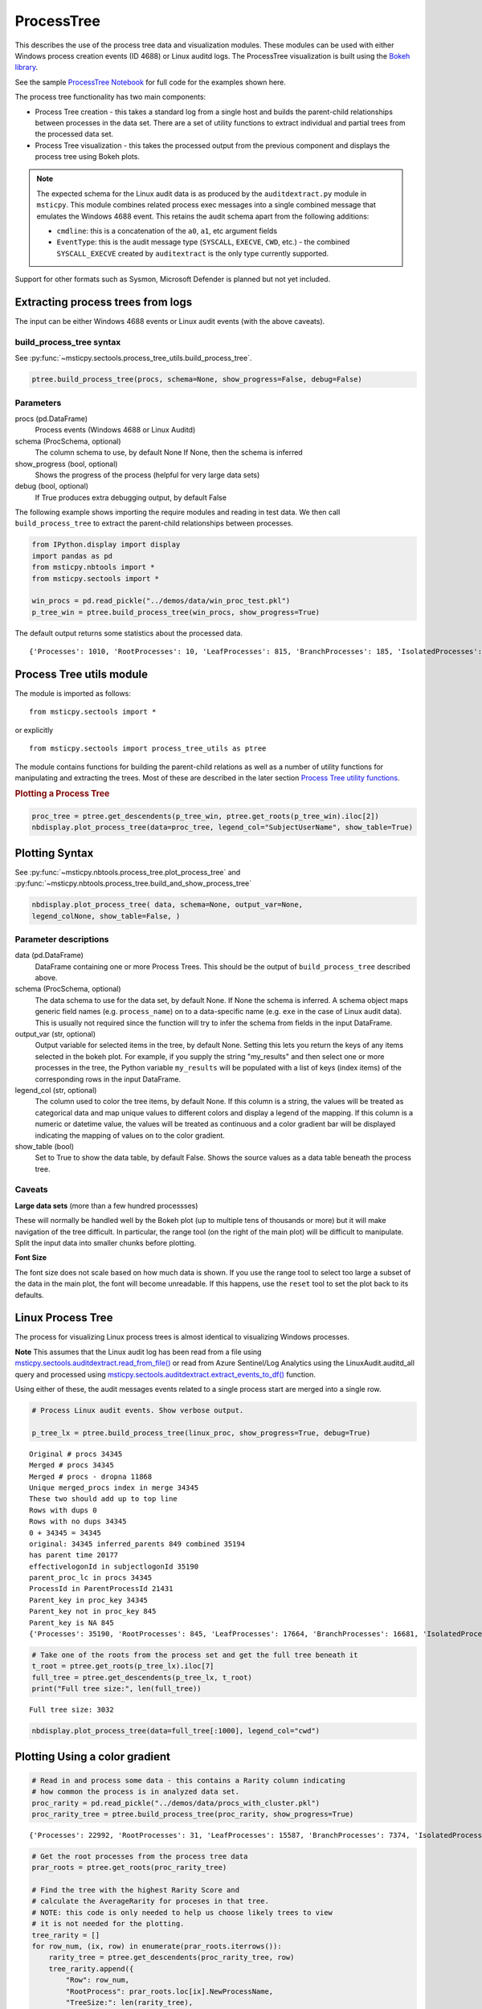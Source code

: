 ProcessTree
===========

This describes the use of the process tree data and
visualization modules. These modules can be used with either Windows
process creation events (ID 4688) or Linux auditd logs. The
ProcessTree visualization is built
using the `Bokeh library <https://bokeh.pydata.org>`__.

See the sample
`ProcessTree Notebook <https://github.com/microsoft/msticpy/blob/master/docs/notebooks/ProcessTree.ipynb>`__
for full code for the examples shown here.


The process tree functionality has two main components:

-  Process Tree creation - this takes a standard log from a single
   host and builds the parent-child relationships between processes
   in the data set. There are a set of utility functions to extract
   individual and partial trees from the processed data set.
-  Process Tree visualization - this takes the processed output from
   the previous component and displays the process tree using Bokeh
   plots.

.. note:: The expected schema for the Linux audit data is as produced
      by the ``auditdextract.py`` module in ``msticpy``. This module
      combines related process exec messages into a single combined message
      that emulates the Windows 4688 event. This retains the audit schema
      apart from the following additions:

      -  ``cmdline``: this is a concatenation of the ``a0``, ``a1``, etc
         argument fields
      -  ``EventType``: this is the audit message type (``SYSCALL``,
         ``EXECVE``, ``CWD``, etc.) - the combined ``SYSCALL_EXECVE``
         created by ``auditextract`` is the only type currently supported.

Support for other formats such as Sysmon, Microsoft Defender is
planned but not yet included.

Extracting process trees from logs
----------------------------------

The input can be either Windows 4688 events or Linux audit events
(with the above caveats).

build_process_tree syntax
^^^^^^^^^^^^^^^^^^^^^^^^^
See :py:func:`~msticpy.sectools.process_tree_utils.build_process_tree`.

.. code:: python

   ptree.build_process_tree(procs, schema=None, show_progress=False, debug=False)

Parameters
^^^^^^^^^^

procs (pd.DataFrame)
    Process events (Windows 4688 or Linux Auditd)
schema (ProcSchema, optional)
    The column schema to use, by default None
    If None, then the schema is inferred
show_progress (bool, optional)
    Shows the progress of the process (helpful for
    very large data sets)
debug (bool, optional)
    If True produces extra debugging output,
    by default False


The following example shows importing the require modules and reading in
test data.
We then call ``build_process_tree`` to extract the parent-child relationships
between processes.


.. container:: cell code

   .. code:: python

      from IPython.display import display
      import pandas as pd
      from msticpy.nbtools import *
      from msticpy.sectools import *

      win_procs = pd.read_pickle("../demos/data/win_proc_test.pkl")
      p_tree_win = ptree.build_process_tree(win_procs, show_progress=True)


The default output returns some statistics about the processed data.

.. container:: output stream stdout

   ::

      {'Processes': 1010, 'RootProcesses': 10, 'LeafProcesses': 815, 'BranchProcesses': 185, 'IsolatedProcesses': 0, 'LargestTreeDepth': 7}

Process Tree utils module
-------------------------

The module is imported as follows:

::

   from msticpy.sectools import *

or explicitly

::

   from msticpy.sectools import process_tree_utils as ptree

The module contains functions for building the parent-child relations
as well as a number of utility functions for manipulating and
extracting the trees. Most of these are described in the later
section `Process Tree utility
functions <#Process-Tree-utility-functions>`__.

.. container:: cell markdown

   .. rubric:: Plotting a Process Tree
      :name: plotting-a-process-tree

.. container:: cell code

   .. code:: python

      proc_tree = ptree.get_descendents(p_tree_win, ptree.get_roots(p_tree_win).iloc[2])
      nbdisplay.plot_process_tree(data=proc_tree, legend_col="SubjectUserName", show_table=True)


.. figure:: _static/process_tree1.png
   :alt: Process tree plot
   :width: 5in
   :height: 5in


Plotting Syntax
---------------

See :py:func:`~msticpy.nbtools.process_tree.plot_process_tree` and
:py:func:`~msticpy.nbtools.process_tree.build_and_show_process_tree`

.. code:: python

   nbdisplay.plot_process_tree( data, schema=None, output_var=None,
   legend_colNone, show_table=False, )

Parameter descriptions
^^^^^^^^^^^^^^^^^^^^^^

data (pd.DataFrame)
   DataFrame containing one or more Process Trees. This should be the
   output of ``build_process_tree`` described above.

schema (ProcSchema, optional)
   The data schema to use for the data set, by default None. If None
   the schema is inferred. A schema object maps generic field names
   (e.g. ``process_name``) on to a data-specific name (e.g. ``exe``
   in the case of Linux audit data). This is usually not required
   since the function will try to infer the schema from fields in the
   input DataFrame.

output_var (str, optional)
   Output variable for selected items in the tree, by default None.
   Setting this lets you return the keys of any items selected in the
   bokeh plot. For example, if you supply the string "my_results" and
   then select one or more processes in the tree, the Python variable
   ``my_results`` will be populated with a list of keys (index items)
   of the corresponding rows in the input DataFrame.

legend_col (str, optional)
   The column used to color the tree items, by default None. If this
   column is a string, the values will be treated as categorical data
   and map unique values to different colors and display a legend of
   the mapping. If this column is a numeric or datetime value, the
   values will be treated as continuous and a color gradient bar will
   be displayed indicating the mapping of values on to the color
   gradient.

show_table (bool)
   Set to True to show the data table, by default False. Shows the
   source values as a data table beneath the process tree.


Caveats
^^^^^^^
**Large data sets** (more than a few hundred processses)

These will normally be handled well by the Bokeh plot (up to multiple
tens of thousands or more) but it will make navigation of the tree
difficult. In particular, the range tool (on the right of the main
plot) will be difficult to manipulate. Split the input data into
smaller chunks before plotting.

**Font Size**

The font size does not scale based on how much data is shown. If you
use the range tool to select too large a subset of the data in the
main plot, the font will become unreadable. If this happens, use the
``reset`` tool to set the plot back to its defaults.


Linux Process Tree
------------------
The process for visualizing Linux process trees is almost identical to
visualizing Windows processes.

**Note** This assumes that the Linux audit log has been read from a
file using
`msticpy.sectools.auditdextract.read_from_file() <https://msticpy.readthedocs.io/en/latest/msticpy.sectools.html#msticpy.sectools.auditdextract.read_from_file>`__
or read from Azure Sentinel/Log Analytics using the
LinuxAudit.auditd_all query and processed using
`msticpy.sectools.auditdextract.extract_events_to_df() <https://msticpy.readthedocs.io/en/latest/msticpy.sectools.html#msticpy.sectools.auditdextract.extract_events_to_df>`__
function.

Using either of these, the audit messages events related to a single
process start are merged into a single row.


.. container:: cell code

   .. code:: python

      # Process Linux audit events. Show verbose output.

      p_tree_lx = ptree.build_process_tree(linux_proc, show_progress=True, debug=True)

   .. container:: output stream stdout

      ::

         Original # procs 34345
         Merged # procs 34345
         Merged # procs - dropna 11868
         Unique merged_procs index in merge 34345
         These two should add up to top line
         Rows with dups 0
         Rows with no dups 34345
         0 + 34345 = 34345
         original: 34345 inferred_parents 849 combined 35194
         has parent time 20177
         effectivelogonId in subjectlogonId 35190
         parent_proc_lc in procs 34345
         ProcessId in ParentProcessId 21431
         Parent_key in proc_key 34345
         Parent_key not in proc_key 845
         Parent_key is NA 845
         {'Processes': 35190, 'RootProcesses': 845, 'LeafProcesses': 17664, 'BranchProcesses': 16681, 'IsolatedProcesses': 0, 'LargestTreeDepth': 10}

.. container:: cell code

   .. code:: python

      # Take one of the roots from the process set and get the full tree beneath it
      t_root = ptree.get_roots(p_tree_lx).iloc[7]
      full_tree = ptree.get_descendents(p_tree_lx, t_root)
      print("Full tree size:", len(full_tree))

   .. container:: output stream stdout

      ::

         Full tree size: 3032


.. container:: cell code

   .. code:: python

      nbdisplay.plot_process_tree(data=full_tree[:1000], legend_col="cwd")

.. figure:: _static/process_tree2.png
   :alt: Process tree plot
   :width: 5in
   :height: 3in


Plotting Using a color gradient
-------------------------------

.. container:: cell code

   .. code:: python

      # Read in and process some data - this contains a Rarity column indicating
      # how common the process is in analyzed data set.
      proc_rarity = pd.read_pickle("../demos/data/procs_with_cluster.pkl")
      proc_rarity_tree = ptree.build_process_tree(proc_rarity, show_progress=True)

   .. container:: output stream stdout

      ::

         {'Processes': 22992, 'RootProcesses': 31, 'LeafProcesses': 15587, 'BranchProcesses': 7374, 'IsolatedProcesses': 0, 'LargestTreeDepth': 839}

.. container:: cell code

   .. code:: python

      # Get the root processes from the process tree data
      prar_roots = ptree.get_roots(proc_rarity_tree)

      # Find the tree with the highest Rarity Score and
      # calculate the AverageRarity for proceses in that tree.
      # NOTE: this code is only needed to help us choose likely trees to view
      # it is not needed for the plotting.
      tree_rarity = []
      for row_num, (ix, row) in enumerate(prar_roots.iterrows()):
          rarity_tree = ptree.get_descendents(proc_rarity_tree, row)
          tree_rarity.append({
              "Row": row_num,
              "RootProcess": prar_roots.loc[ix].NewProcessName,
              "TreeSize:": len(rarity_tree),
              "AverageRarity": rarity_tree["Rarity"].mean()
          })

      pd.DataFrame(tree_rarity).sort_values("AverageRarity", ascending=False)

   .. container:: output execute_result

      ::

             Row                                        RootProcess  TreeSize:
         27   27                    C:\Windows\System32\svchost.exe          4
         23   23                    C:\Windows\System32\svchost.exe          2
         22   22                       C:\Windows\System32\smss.exe         30
         20   20  C:\Windows\SoftwareDistribution\Download\Insta...          2
         9     9                       C:\Windows\System32\smss.exe          7
         7     7  C:\ProgramData\Microsoft\Windows Defender\plat...         46
         ....


.. container:: cell code

   .. code:: python

      # Plot the tree using the Rarity column as the legend_col parameter.
      svcs_tree = ptree.get_descendents(proc_rarity_tree, prar_roots.iloc[22])
      nbdisplay.plot_process_tree(svcs_tree, legend_col="Rarity", show_table=True)

.. figure:: _static/process_tree3.png
   :alt: Process tree plot
   :width: 5in
   :height: 4in

.. container:: cell markdown

   .. rubric:: Process Tree utility functions
      :name: process-tree-utility-functions

   The ``process_tree_utils`` module has a number of functions that may
   be useful in extracting or manipulating process trees or tree
   relationships.

   .. rubric:: Functions
      :name: functions

   -  :py:func:`~msticpy.sectools.process_tree_utils.build_process_key`
   -  :py:func:`~msticpy.sectools.process_tree_utils.build_process_tree`
   -  :py:func:`~msticpy.sectools.process_tree_utils.get_ancestors`
   -  :py:func:`~msticpy.sectools.process_tree_utils.get_children`
   -  :py:func:`~msticpy.sectools.process_tree_utils.get_descendents`
   -  :py:func:`~msticpy.sectools.process_tree_utils.get_parent`
   -  :py:func:`~msticpy.sectools.process_tree_utils.get_process`
   -  :py:func:`~msticpy.sectools.process_tree_utils.get_process_key`
   -  :py:func:`~msticpy.sectools.process_tree_utils.get_root`
   -  :py:func:`~msticpy.sectools.process_tree_utils.get_root_tree`
   -  :py:func:`~msticpy.sectools.process_tree_utils.get_roots`
   -  :py:func:`~msticpy.sectools.process_tree_utils.get_siblings`
   -  :py:func:`~msticpy.sectools.process_tree_utils.get_summary_info`
   -  :py:func:`~msticpy.sectools.process_tree_utils.get_tree_depth`
   -  :py:func:`~msticpy.sectools.process_tree_utils.infer_schema`

.. container:: cell markdown

   .. rubric:: get_summary_info
      :name: get_summary_info

   Get summary information.

.. container:: cell code

   .. code:: python

      ptree.get_summary_info(p_tree_win)

   .. container:: output execute_result

      ::

         {'Processes': 1010,
          'RootProcesses': 10,
          'LeafProcesses': 815,
          'BranchProcesses': 185,
          'IsolatedProcesses': 0,
          'LargestTreeDepth': 7}

.. container:: cell markdown

   .. rubric:: get_roots
      :name: get_roots

   Get roots of all trees in the data set.

.. container:: cell code

   .. code:: python

      # Get roots of all trees in the set
      ptree.get_roots(p_tree_win).head()

.. container:: cell markdown

   .. rubric:: get_descendents
      :name: get_descendents

   Get the full tree beneath a process.

.. container:: cell code

   .. code:: python

      # Take one of those roots and get the full tree beneath it
      t_root = ptree.get_roots(p_tree_win).loc["c:\windowsazure\guestagent_2.7.41491.901_2019-01-14_202614\waappagent.exe0x19941970-01-01 00:00:00.000000"]
      full_tree = ptree.get_descendents(p_tree_win, t_root)
      full_tree.head()

.. container:: cell markdown

   .. rubric:: get_children
      :name: get_children

   Get the immediate children of a process

.. container:: cell code

   .. code:: python

      # Just get the immediate children of the root process
      children = ptree.get_children(p_tree_win, t_root)
      children.head()


.. container:: cell markdown

   .. rubric:: get_tree_depth
      :name: get_tree_depth

   Get the depth of a tree.

.. container:: cell code

   .. code:: python

      # Get the depth of the full tree
      depth = ptree.get_tree_depth(full_tree)
      print(f"depth of tree is {depth}")

   .. container:: output stream stdout

      ::

         depth of tree is 4

.. container:: cell markdown

   .. rubric:: get_parent and get_ancestors
      :name: get_parent-and-get_ancestors

   Get the parent process or all ancestors.

.. container:: cell code

   .. code:: python

      # Get Ancestors
      # Get a child process that's at the bottom of the tree
      btm_descnt = full_tree[full_tree["path"].str.count("/") == depth - 1].iloc[0]

      print("parent")
      display(ptree.get_parent(p_tree_win, btm_descnt)[:20])
      print("ancestors")
      ptree.get_ancestors(p_tree_win, btm_descnt).head()

   .. container:: output stream stdout

      ::

         parent


         TenantId                           52b1ab41-869e-4138-9e40-2a4457f09bf0
         Account                                      WORKGROUP\MSTICAlertsWin1$
         EventID                                                            4688
         TimeGenerated                                2019-02-09 23:20:15.547000
         Computer                                                MSTICAlertsWin1
         SubjectUserSid                                                 S-1-5-18
         SubjectUserName                                        MSTICAlertsWin1$
         SubjectDomainName                                             WORKGROUP
         SubjectLogonId                                                    0x3e7
         NewProcessId                                                      0xccc
         NewProcessName                              C:\Windows\System32\cmd.exe
         TokenElevationType                                               %%1936
         ProcessId                                                        0x123c
         CommandLine                                                       "cmd"
         ParentProcessName     C:\WindowsAzure\GuestAgent_2.7.41491.901_2019-...
         TargetLogonId                                                       0x0
         SourceComputerId                   263a788b-6526-4cdc-8ed9-d79402fe4aa0
         TimeCreatedUtc                               2019-02-09 23:20:15.547000
         EffectiveLogonId                                                  0x3e7
         new_process_lc                              c:\windows\system32\cmd.exe
         Name: c:\windows\system32\cmd.exe0xccc2019-02-09 23:20:15.547000, dtype: object

   .. container:: output stream stdout

      ::

         ancestors

                                                                                         TenantId  \
         proc_key
         c:\windowsazure\guestagent_2.7.41491.901_2019-0...  52b1ab41-869e-4138-9e40-2a4457f09bf0
         c:\windowsazure\guestagent_2.7.41491.901_2019-0...  52b1ab41-869e-4138-9e40-2a4457f09bf0
         c:\windows\system32\cmd.exe0xccc2019-02-09 23:2...  52b1ab41-869e-4138-9e40-2a4457f09bf0
         c:\windows\system32\conhost.exe0x14ec2019-02-09...  52b1ab41-869e-4138-9e40-2a4457f09bf0

         ....

         [4 rows x 35 columns]

.. container:: cell markdown

   .. rubric:: get_process and build_process_key
      :name: get_process-and-build_process_key

   Get a process record by its key. Build a key from a process object
   (pandas Series).

.. container:: cell code

   .. code:: python

      proc_key = btm_descnt.name
      print(proc_key)
      ptree.get_process(p_tree_win, proc_key)

   .. container:: output stream stdout

      ::

         c:\windows\system32\conhost.exe0x14ec2019-02-09 23:20:15.560000

   .. code:: python

      process2 = full_tree[full_tree["path"].str.count("/") == depth - 1].iloc[-1]
      ptree.build_process_key(process2)

   .. container:: output execute_result

      ::

         'c:\\windows\\system32\\conhost.exe0x15842019-02-10 15:24:56.050000'

.. container:: cell markdown

   .. rubric:: get_siblings
      :name: get_siblings

   Get the siblings of a process.

   Some functions take an ``include_source`` parameter. Setting this to
   True returns the source process with the result set.

.. container:: cell code

   .. code:: python

      src_proc = ptree.get_children(p_tree_win, t_root, include_source=False).iloc[0]
      ptree.get_siblings(p_tree_win, src_proc, include_source=True).head()

   .. container:: output execute_result

      ::

                                                                                         TenantId  \
         proc_key
         c:\windowsazure\guestagent_2.7.41491.901_2019-0...  52b1ab41-869e-4138-9e40-2a4457f09bf0
         c:\windowsazure\guestagent_2.7.41491.901_2019-0...  52b1ab41-869e-4138-9e40-2a4457f09bf0
         c:\windowsazure\secagent\wasecagentprov.exe0xda...  52b1ab41-869e-4138-9e40-2a4457f09bf0
         ...

         [5 rows x 35 columns]

.. container:: cell markdown

   .. rubric:: Display a Tree using Networkx
      :name: display-a-tree-using-networkx

.. container:: cell code

   .. code:: python

      import networkx as nx
      import matplotlib.pyplot as plt
      p_graph = nx.DiGraph()

      p_graph = nx.from_pandas_edgelist(
          df=full_tree.reset_index(),
          source="parent_key",
          target="proc_key",
          edge_attr=["TimeGenerated", "NewProcessName", "NewProcessId"],
          create_using=nx.DiGraph,
      )

      plt.gcf().set_size_inches((20,20))
      pos = nx.circular_layout(p_graph)
      nx.draw_networkx(p_graph, pos=pos, with_labels=False, node_size=50, fig_size=(10,10))
      # Get the root binary name to plot labels (change the split param for Linux)
      labels = full_tree.apply(lambda x: x.NewProcessName.split("\\")[-1], axis=1).to_dict()
      nx.draw_networkx_labels(p_graph, pos, labels=labels, font_size=10, font_color='k', font_family='sans-serif', font_weight='normal', alpha=1.0)
      plt.show()


.. figure:: _static/process_tree4.png
   :alt: Networkx plot of process tree
   :width: 4in
   :height: 4in
